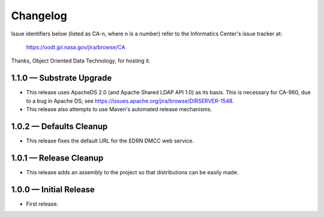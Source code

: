 Changelog
=========

Issue identifiers below (listed as CA-n, where n is a number) refer to the
Informatics Center's issue tracker at:

    https://oodt.jpl.nasa.gov/jira/browse/CA
    
Thanks, Object Oriented Data Technology, for hosting it.

1.1.0 — Substrate Upgrade
-------------------------

• This release uses ApacheDS 2.0 (and Apache Shared LDAP API 1.0) as its
  basis. This is necessary for CA-960, due to a bug in Apache DS; see
  https://issues.apache.org/jira/browse/DIRSERVER-1548.
• This release also attempts to use Maven's automated release mechanisms.


1.0.2 — Defaults Cleanup
------------------------

• This release fixes the default URL for the EDRN DMCC web service.


1.0.1 — Release Cleanup
-----------------------

• This release adds an assembly to the project so that distributions can
  be easily made.


1.0.0 — Initial Release
-----------------------

• First release.
